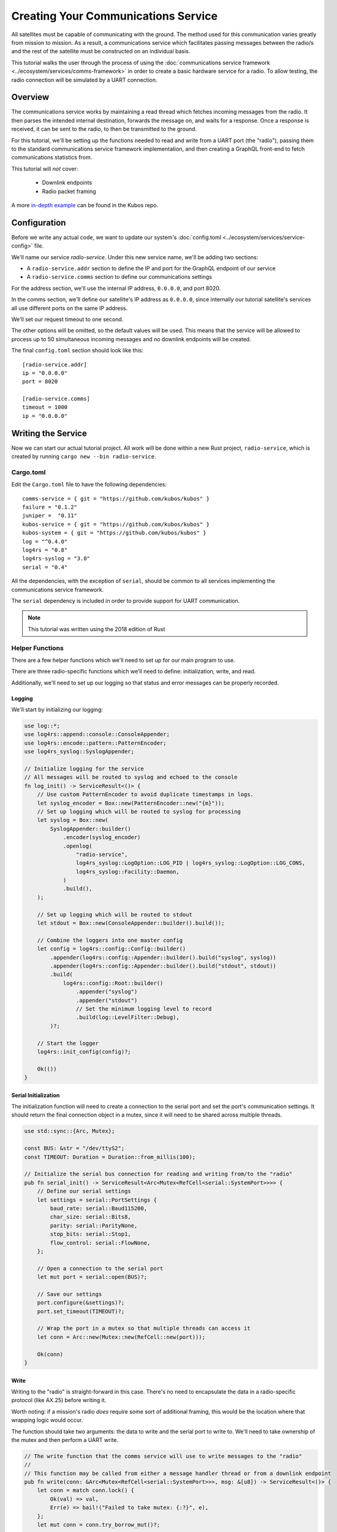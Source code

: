 Creating Your Communications Service
====================================

All satellites must be capable of communicating with the ground.
The method used for this communication varies greatly from mission to mission.
As a result, a communications service which facilitates passing messages between the radio/s and the
rest of the satellite must be constructed on an individual basis.

This tutorial walks the user through the process of using the
:doc:`communications service framework <../ecosystem/services/comms-framework>` in order to create a basic
hardware service for a radio.
To allow testing, the radio connection will be simulated by a UART connection.

Overview
--------

.. uml::

   @startuml

   skinparam linetype polyline
   skinparam linetype ortho
   left to right direction
   rectangle "Telemetry Service" as Telemetry
   rectangle "Mission Application" as App
   rectangle "Radio" as Radio

   package "Communications Service" {
       rectangle "Read Thread" as Read
       rectangle "Message Handler" as Message
       rectangle "Downlink Endpoint" as Downlink
   }

   Radio -right-> Read
   Downlink -up-> Radio
   Message -left-> Radio

   Telemetry .left.> Message
   Message .right.> Telemetry

   Telemetry .> App
   App .> Telemetry

   App .> Downlink

   @enduml


The communications service works by maintaining a read thread which fetches incoming messages from
the radio.
It then parses the intended internal destination, forwards the message on, and waits for a response.
Once a response is received, it can be sent to the radio, to then be transmitted to the ground.

For this tutorial, we'll be setting up the functions needed to read and write from a UART port
(the "radio"), passing them to the standard communications service framework implementation, and
then creating a GraphQL front-end to fetch communications statistics from.

This tutorial will *not* cover:

    - Downlink endpoints
    - Radio packet framing

A more `in-depth example <https://github.com/kubos/kubos/tree/master/examples/serial-comms-service>`__
can be found in the Kubos repo.

Configuration
-------------

Before we write any actual code, we want to update our system's :doc:`config.toml <../ecosystem/services/service-config>`
file.

We'll name our service `radio-service`.
Under this new service name, we'll be adding two sections:

- A ``radio-service.addr`` section to define the IP and port for the GraphQL endpoint of our service
- A ``radio-service.comms`` section to define our communications settings

For the address section, we'll use the internal IP address, ``0.0.0.0``, and port 8020.

In the comms section, we'll define our satellite's IP address as ``0.0.0.0``, since internally our
tutorial satellite's services all use different ports on the same IP address.

We'll set our request timeout to one second.

The other options will be omitted, so the default values will be used.
This means that the service will be allowed to process up to 50 simultaneous incoming messages and
no downlink endpoints will be created.

The final ``config.toml`` section should look like this::

    [radio-service.addr]
    ip = "0.0.0.0"
    port = 8020

    [radio-service.comms]
    timeout = 1000
    ip = "0.0.0.0"

Writing the Service
-------------------

Now we can start our actual tutorial project.
All work will be done within a new Rust project, ``radio-service``, which is created by running
``cargo new --bin radio-service``.

Cargo.toml
~~~~~~~~~~

Edit the ``Cargo.toml`` file to have the following dependencies::

    comms-service = { git = "https://github.com/kubos/kubos" }
    failure = "0.1.2"
    juniper =  "0.11"
    kubos-service = { git = "https://github.com/kubos/kubos" }
    kubos-system = { git = "https://github.com/kubos/kubos" }
    log = "^0.4.0"
    log4rs = "0.8"
    log4rs-syslog = "3.0"
    serial = "0.4"

All the dependencies, with the exception of ``serial``, should be common to all services
implementing the communications service framework.

The ``serial`` dependency is included in order to provide support for UART communication.

.. note::

    This tutorial was written using the 2018 edition of Rust

Helper Functions
~~~~~~~~~~~~~~~~

There are a few helper functions which we'll need to set up for our main program to use.

There are three radio-specific functions which we'll need to define: initialization, write, and read.

Additionally, we'll need to set up our logging so that status and error messages can be properly
recorded.

Logging
^^^^^^^
We'll start by initializing our logging:

.. code-block:: rust

    use log::*;
    use log4rs::append::console::ConsoleAppender;
    use log4rs::encode::pattern::PatternEncoder;
    use log4rs_syslog::SyslogAppender;

    // Initialize logging for the service
    // All messages will be routed to syslog and echoed to the console
    fn log_init() -> ServiceResult<()> {
        // Use custom PatternEncoder to avoid duplicate timestamps in logs.
        let syslog_encoder = Box::new(PatternEncoder::new("{m}"));
        // Set up logging which will be routed to syslog for processing
        let syslog = Box::new(
            SyslogAppender::builder()
                .encoder(syslog_encoder)
                .openlog(
                    "radio-service",
                    log4rs_syslog::LogOption::LOG_PID | log4rs_syslog::LogOption::LOG_CONS,
                    log4rs_syslog::Facility::Daemon,
                )
                .build(),
        );

        // Set up logging which will be routed to stdout
        let stdout = Box::new(ConsoleAppender::builder().build());

        // Combine the loggers into one master config
        let config = log4rs::config::Config::builder()
            .appender(log4rs::config::Appender::builder().build("syslog", syslog))
            .appender(log4rs::config::Appender::builder().build("stdout", stdout))
            .build(
                log4rs::config::Root::builder()
                    .appender("syslog")
                    .appender("stdout")
                    // Set the minimum logging level to record
                    .build(log::LevelFilter::Debug),
            )?;

        // Start the logger
        log4rs::init_config(config)?;

        Ok(())
    }

Serial Initialization
^^^^^^^^^^^^^^^^^^^^^

The initialization function will need to create a connection to the serial port and set the port's
communication settings. It should return the final connection object in a mutex, since it will need
to be shared across multiple threads.

.. code-block:: rust

    use std::sync::{Arc, Mutex};

    const BUS: &str = "/dev/ttyS2";
    const TIMEOUT: Duration = Duration::from_millis(100);

    // Initialize the serial bus connection for reading and writing from/to the "radio"
    pub fn serial_init() -> ServiceResult<Arc<Mutex<RefCell<serial::SystemPort>>>> {
        // Define our serial settings
        let settings = serial::PortSettings {
            baud_rate: serial::Baud115200,
            char_size: serial::Bits8,
            parity: serial::ParityNone,
            stop_bits: serial::Stop1,
            flow_control: serial::FlowNone,
        };

        // Open a connection to the serial port
        let mut port = serial::open(BUS)?;

        // Save our settings
        port.configure(&settings)?;
        port.set_timeout(TIMEOUT)?;

        // Wrap the port in a mutex so that multiple threads can access it
        let conn = Arc::new(Mutex::new(RefCell::new(port)));

        Ok(conn)
    }

Write
^^^^^

Writing to the "radio" is straight-forward in this case.
There's no need to encapsulate the data in a radio-specific protocol (like AX.25) before writing it.

Worth noting: if a mission's radio *does* require some sort of additional framing, this would be the
location where that wrapping logic would occur.

The function should take two arguments: the data to write and the serial port to write to.
We'll need to take ownership of the mutex and then perform a UART write.

.. code-block:: rust

    // The write function that the comms service will use to write messages to the "radio"
    //
    // This function may be called from either a message handler thread or from a downlink endpoint
    pub fn write(conn: &Arc<Mutex<RefCell<serial::SystemPort>>>, msg: &[u8]) -> ServiceResult<()> {
        let conn = match conn.lock() {
            Ok(val) => val,
            Err(e) => bail!("Failed to take mutex: {:?}", e),
        };
        let mut conn = conn.try_borrow_mut()?;

        conn.write(msg).and_then(|num| {
            debug!("Wrote {} bytes to radio", num);
            Ok(())
        })?;

        Ok(())
    }

Read
^^^^

The read function will take ownership of the mutex and then wait for a message from the "radio".

It should continue to attempt to fetch messages until either:

    a) A message is returned
    b) A non-timeout error is encountered

The read loop should take care to free the mutex after each read attempt so that any threads wanting
to perform write operations are not perpetually blocked.

.. code-block:: rust

    // The read function that the comms service read thread will call to wait for messages from the
    // "radio"
    //
    // Returns once a message has been received
    const MAX_READ: usize = 4096;
    pub fn read(conn: &Arc<Mutex<RefCell<serial::SystemPort>>>) -> ServiceResult<Vec<u8>> {
        loop {
            // Note: These brackets force the program to release the serial port's mutex so that any
            // threads waiting on it in order to perform a write may do so
            {
                // Take ownership of the serial port
                let conn = match conn.lock() {
                    Ok(val) => val,
                    Err(e) => {
                        error!("Failed to take mutex: {:?}", e);
                        panic!();
                    }
                };
                let mut conn = conn.try_borrow_mut()?;

                // Try to get a message from the radio
                let mut packet: Vec<u8> = vec![0; MAX_READ];
                match conn.read(packet.as_mut_slice()) {
                    Ok(num) => {
                        packet.resize(num, 0);

                        debug!("Read {} bytes from radio", packet.len());
                        return Ok(packet);
                    }
                    Err(ref err) => match err.kind() {
                        ::std::io::ErrorKind::TimedOut => {}
                        other => bail!("Radio read failed: {:?}", other),
                    },
                }
            }

            // Sleep for a moment so that other threads have the chance to grab the serial port mutex
            thread::sleep(Duration::from_millis(10));
        }
    }

Beaglebone Black
################

The Beaglebone Black's `UART kernel driver <https://github.com/torvalds/linux/blob/master/drivers/tty/serial/8250/8250_omap.c>`__
has a peculiar behavior where it will only read, at most, 48 bytes at a time before triggering an
interrupt and returning the bytes to the `read` caller.

As a result, we'll need to modify our read function to continue to make `read` calls until either
a) we read less than 48 bytes in one go, or b) the read call returns a timeout.

The resulting function should look like this:

.. code-block:: rust

    // The read function that the comms service read thread will call to wait for messages from the
    // "radio"
    //
    // Returns once a message has been received
    const MAX_READ: usize = 48;
    pub fn read(conn: &Arc<Mutex<RefCell<serial::SystemPort>>>) -> ServiceResult<Vec<u8>> {
        loop {
            // Note: These brackets force the program to release the serial port's mutex so that any
            // threads waiting on it in order to perform a write may do so
            {
                // Take ownership of the serial port
                let conn = match conn.lock() {
                    Ok(val) => val,
                    Err(e) => {
                        error!("Failed to take mutex: {:?}", e);
                        panic!();
                    }
                };
                let mut conn = conn.try_borrow_mut()?;

                // Loop until either a full message has been received or a non-timeout error has occured
                let mut packet = vec![];
                loop {
                    let mut buffer: Vec<u8> = vec![0; MAX_READ];
                    match conn.read(buffer.as_mut_slice()) {
                        Ok(num) => {
                            buffer.resize(num, 0);
                            packet.append(&mut buffer);

                            debug!("Read {} bytes from radio", packet.len());

                            if num < MAX_READ {
                                return Ok(packet);
                            }
                        }
                        Err(ref err) => match err.kind() {
                            ::std::io::ErrorKind::TimedOut => {
                                if packet.len() > 0 {
                                    return Ok(packet);
                                } else {
                                    break;
                                }
                            }
                            other => bail!("Radio read failed: {:?}", other),
                        },
                    };
                }
            }

            // Sleep for a moment so that other threads have the chance to grab the serial port mutex
            thread::sleep(Duration::from_millis(10));
        }
    }

Main Logic
~~~~~~~~~~

Now that the helper functions are in place, we can set up our main service logic.

Our project will need to:

    - Start logging
    - Intialize the connection with the serial port
    - Fetch the configuration settings from the ``config.toml`` file
    - Setup the final communication configuration
    - Start the communication service thread
    - Start the GraphQL endpoint logic which will loop forever to keep program from ending

Configuration
^^^^^^^^^^^^^

After setting up logging, we'll want to fetch our service's configuration settings from the
``config.toml`` file and extract the communications settings:

.. code-block:: rust

    fn main() -> ServiceResult<()> {
        // Initialize logging for the program
        log_init()?;

        // Get the main service configuration from the system's config.toml file
        let service_config = kubos_system::Config::new("radio-service")?;

        // Pull out our communication settings
        let config = CommsConfig::new(service_config)?;
    }

Communication Initialization
^^^^^^^^^^^^^^^^^^^^^^^^^^^^

Now we'll be setting up our instance of the |CommsControlBlock|, which is the main control
structure used by the communications service framework in order to store all of the settings and
communication components.

The |CommsControlBlock| contains five elements:

    - A pointer to the function used to read messages from the radio
    - A list of pointers to functions used to write messages to the radio
    - The entity used to connect to the radio to read messages
    - The entity used to connect to the radio to write messages
    - The communication settings extracted in the previous step

Since we're using a single UART port for our communication, the read and write entities will be the
same: the initialized port structure.

Our read function pointer will correspond with the ``read`` helper function we created previously.

The write function list will consist of a single entry: the ``write`` helper function.

The initialization should look like this:

.. code-block:: rust

    fn main() -> ServiceResult<()> {
        // Initialize logging for the program
        log_init()?;

        // Get the main service configuration from the system's config.toml file
        let service_config = kubos_system::Config::new("radio-service")?;

        // Pull out our communication settings
        let config = CommsConfig::new(service_config)?;

        // Initialize the serial port
        let conn = serial_init()?;

        // In this instance, reading and writing are done over the same connection,
        // so we'll just clone the UART port connection
        let read_conn = conn.clone();
        let write_conn = conn;

        // Tie everything together in our final control block
        let control = CommsControlBlock::new(
            Some(Arc::new(comms::read)),
            vec![Arc::new(comms::write)],
            read_conn,
            write_conn,
            config,
        )?;
    }

Starting Communication
^^^^^^^^^^^^^^^^^^^^^^

Finally, we can start our communication threads.
We'll use the |comms-service-start| function, passing it our control block as well as a
|CommsTelemetry| instance to use for recording communication metrics.

For the moment, we'll put a loop at the end of our program to keep from exiting.

.. code-block:: rust

    fn main() -> ServiceResult<()> {
        // Initialize logging for the program
        log_init()?;

        // Get the main service configuration from the system's config.toml file
        let service_config = kubos_system::Config::new("radio-service")?;

        // Pull out our communication settings
        let config = CommsConfig::new(service_config)?;

        // Initialize the serial port
        let conn = serial_init(BUS)?;

        // Set up the comms configuration
        // In this instance, reading and writing are done over the same connection,
        // so we'll just clone the UART port connection
        let read_conn = conn.clone();
        let write_conn = conn;

        let control = CommsControlBlock::new(
            Some(Arc::new(read)),
            vec![Arc::new(write)],
            read_conn,
            write_conn,
            config,
        )?;

        // Set up our communications telemetry structure
        let telemetry = Arc::new(Mutex::new(CommsTelemetry::default()));

        // Start the comms service thread
        CommsService::start::<Arc<Mutex<RefCell<serial::SystemPort>>>, SpacePacket>(control, &telemetry)?;

        // TODO: Start the GraphQL service
        loop {}
    }

Final Code
~~~~~~~~~~

All together, our code so far should look like this:

.. code-block:: rust

    // Return type for this service.
    type ServiceResult<T> = Result<T, Error>;
    
    use comms_service::*;
    use failure::*;
    use log::*;
    use log4rs::append::console::ConsoleAppender;
    use log4rs::encode::pattern::PatternEncoder;
    use log4rs_syslog::SyslogAppender;
    use serial;
    use serial::prelude::*;
    use std::cell::RefCell;
    use std::io::prelude::*;
    use std::sync::{Arc, Mutex};
    use std::thread;
    use std::time::Duration;
    
    const BUS: &str = "/dev/ttyS2";
    // Maximum number of bytes to attempt to read at one time
    const MAX_READ: usize = 48;
    const TIMEOUT: Duration = Duration::from_millis(100);
    
    // Initialize logging for the service
    // All messages will be routed to syslog and echoed to the console
    fn log_init() -> ServiceResult<()> {
        // Use custom PatternEncoder to avoid duplicate timestamps in logs.
        let syslog_encoder = Box::new(PatternEncoder::new("{m}"));
        // Set up logging which will be routed to syslog for processing
        let syslog = Box::new(
            SyslogAppender::builder()
                .encoder(syslog_encoder)
                .openlog(
                    "radio-service",
                    log4rs_syslog::LogOption::LOG_PID | log4rs_syslog::LogOption::LOG_CONS,
                    log4rs_syslog::Facility::Daemon,
                )
                .build(),
        );
    
        // Set up logging which will be routed to stdout
        let stdout = Box::new(ConsoleAppender::builder().build());
    
        // Combine the loggers into one master config
        let config = log4rs::config::Config::builder()
            .appender(log4rs::config::Appender::builder().build("syslog", syslog))
            .appender(log4rs::config::Appender::builder().build("stdout", stdout))
            .build(
                log4rs::config::Root::builder()
                    .appender("syslog")
                    .appender("stdout")
                    // Set the minimum logging level to record
                    .build(log::LevelFilter::Debug),
            )?;
    
        // Start the logger
        log4rs::init_config(config)?;
    
        Ok(())
    }
    
    // Initialize the serial bus connection for reading and writing from/to the "radio"
    pub fn serial_init(bus: &str) -> ServiceResult<Arc<Mutex<RefCell<serial::SystemPort>>>> {
        let settings = serial::PortSettings {
            baud_rate: serial::Baud115200,
            char_size: serial::Bits8,
            parity: serial::ParityNone,
            stop_bits: serial::Stop1,
            flow_control: serial::FlowNone,
        };
    
        let mut port = serial::open(bus)?;
    
        port.configure(&settings)?;
        port.set_timeout(TIMEOUT)?;
    
        // Wrap the port in a mutex so that multiple threads can access it
        let conn = Arc::new(Mutex::new(RefCell::new(port)));
    
        Ok(conn)
    }
    
    // The read function that the comms service read thread will call to wait for messages from the
    // "radio"
    //
    // Returns once a message has been received
    pub fn read(conn: &Arc<Mutex<RefCell<serial::SystemPort>>>) -> ServiceResult<Vec<u8>> {
        loop {
            // Note: These brackets force the program to release the serial port's mutex so that any
            // threads waiting on it in order to perform a write may do so
            {
                // Take ownership of the serial port
                let conn = match conn.lock() {
                    Ok(val) => val,
                    Err(e) => {
                        error!("Failed to take mutex: {:?}", e);
                        panic!();
                    }
                };
                let mut conn = conn.try_borrow_mut()?;
    
                // Loop until either a full message has been received or a non-timeout error has occured
                //
                // Note: This program was written for the Beaglebone Black. The BBB UART driver
                // (8250_omap.c) has a peculiar behavior where it will only read, at most, 48 bytes at
                // a time before triggering an interrupt and returning the bytes to the `read` caller.
                // As a result, we'll continue to make `read` calls until either a) we read less than
                // 48 bytes in one go, or b) the read call returns a timeout
                let mut packet = vec![];
                loop {
                    let mut buffer: Vec<u8> = vec![0; MAX_READ];
                    match conn.read(buffer.as_mut_slice()) {
                        Ok(num) => {
                            buffer.resize(num, 0);
                            packet.append(&mut buffer);
    
                            debug!("Read {} bytes from radio", packet.len());
    
                            if num < MAX_READ {
                                return Ok(packet);
                            }
                        }
                        Err(ref err) => match err.kind() {
                            ::std::io::ErrorKind::TimedOut => {
                                if packet.len() > 0 {
                                    return Ok(packet);
                                } else {
                                    break;
                                }
                            }
                            other => bail!("Radio read failed: {:?}", other),
                        },
                    };
                }
            }
    
            // Sleep for a moment so that other threads have the chance to grab the serial port mutex
            thread::sleep(Duration::from_millis(10));
        }
    }
    
    // The write function that the comms service will use to write messages to the "radio"
    //
    // This function may be called from either a message handler thread or from a downlink endpoint
    pub fn write(conn: &Arc<Mutex<RefCell<serial::SystemPort>>>, msg: &[u8]) -> ServiceResult<()> {
        let conn = match conn.lock() {
            Ok(val) => val,
            Err(e) => bail!("Failed to take mutex: {:?}", e),
        };
        let mut conn = conn.try_borrow_mut()?;
    
        conn.write(msg).and_then(|num| {
            debug!("Wrote {} bytes to radio", num);
            Ok(())
        })?;
    
        Ok(())
    }
    
    fn main() -> ServiceResult<()> {
        // Initialize logging for the program
        log_init()?;
    
        // Get the main service configuration from the system's config.toml file
        let service_config = kubos_system::Config::new("test-comms")?;
    
        // Pull out our communication settings
        let config = CommsConfig::new(service_config)?;
    
        // Initialize the serial port
        let conn = serial_init(BUS)?;
    
        // Set up the comms configuration
        // In this instance, reading and writing are done over the same connection,
        // so we'll just clone the UART port connection
        let read_conn = conn.clone();
        let write_conn = conn;
    
        let control = CommsControlBlock::new(
            Some(Arc::new(read)),
            vec![Arc::new(write)],
            read_conn,
            write_conn,
            config,
        )?;
    
        // Set up our communications telemetry structure
        let telemetry = Arc::new(Mutex::new(CommsTelemetry::default()));
    
        // Start the comms service thread
        CommsService::start::<Arc<Mutex<RefCell<serial::SystemPort>>>, SpacePacket>(
            control, &telemetry,
        )?;
    
        // TODO: Start the GraphQL service
        loop {}
    }


Testing
-------

The SDK is packaged with a client to help test our new UART comms service,
`uart-comms-client <https://github.com/kubos/kubos/tree/master/clients/uart-comms-client>`__.

This client program will take the input data, wrap it in a UDP packet, and then send it over the
requested serial device.

.. note::

    If you are using a local development environment, instead of an instance of the SDK, you'll need
    to clone the repo and navigate to the uart-comms-client folder.
    You'll then run the program with ``cargo run -- {command args}``.

The program has the following syntax::

    UART Comms Client

    USAGE:
        uart-comms-client [OPTIONS] <data> -b <bus> -p <port>

    FLAGS:
        -h, --help       Prints help information
        -V, --version    Prints version information

    OPTIONS:
        -b <bus>              Serial Device
        -f <file>             File containing data to send
        -p <port>             Destination port

    ARGS:
        <data>    Data to send

Setup
~~~~~

Software
^^^^^^^^

Build the comms service, being careful to cross-compile for the target OBC, then transfer the binary
to the OBC.

Information about building and transferring Rust projects can be found in the
:doc:`../getting-started/using-rust` doc.

Once transferred, log into the board and start the service.
Leave this connection to the OBC open so that you can view the service's output

Hardware
^^^^^^^^

Connect an FTDI cable between the OBC's UART port and your PC.
At a minimum, the FTDI's ground (black), TX (orange), and RX (yellow) lines should be connected.

If you are using an instance of the SDK, the cable should automatically be detected by the SDK and
given an alias of ``/dev/FTDI``.

.. note::

    If you have more than one FTDI cable connected, you will have to identify and use the correct
    ``/dev/ttyUSB*`` device instead.

If you are using a local development environment, refer to the :doc:`comms setup <../obc-docs/comms-setup>` doc
instead in order to set up communication.

Execution
~~~~~~~~~

To start, we'll send a simple telemetry request to the telemetry service running on the OBC.
By default, the telemetry service uses port 8006 for GraphQL requests.

From the SDK, run the following command::

    $ uart-comms-client "{telemetry(latest: 10){subsystem, parameter, value}" -b /dev/FTDI -p 8006
    
Or, from your local dev environment::

    $ cargo run -- "{telemetry(latest: 10){subsystem, parameter, value}" -b /dev/FTDI -p 8006

You should see the following output::

    Response: {"data":{"telemetry":[]},"errors":""}

.. note::

    It is possible that data will be dropped during the transfer process.
    This will be indicated by an output message of ``Error: ErrorMessage { msg: "Checksum mismatch" }``.
    If this occurs, re-run the client command.

Troubleshooting
~~~~~~~~~~~~~~~

If the client program times out (indicated by ``Error: ErrorMessage { msg: "Timed out waiting for response" }``),
check the following:

    - Communications service is running on the target OBC
    - Telemetry service is running on the target OBC
    - OBC's UART port is correctly wired to the user's PC
    - Destination IP given to the client matches the ``ip`` parameter in the service
    - Port given to the client matches the port of the telemetry service (this is defined in
      the systems ``config.toml`` file. The default location is ``/etc/kubos-config.toml``)

GraphQL
-------

To finish the communications service, we want to expose all telemetry data collected through a
GraphQL front-end.

The telemetry structure, |CommsTelemetry|, has the following fields:

    - ``packets_up`` - Number of packets successfully uplinked (transferred from a client to the
      service)
    - ``packets_down`` - Number of packets successfully downlinked (transferred from the service to
      a client)
    - ``failed_packets_up`` - Number of bad packets received from a client
    - ``failed_packets_down`` - Number of packets the service failed to write to a client
    - ``error`` - General list of errors which have occurred within the service

We'll create two new files to handle the GraphQL portion of the service: `model.rs` and `schema.rs`.

Schema
~~~~~~

The schema file defines the front-end queries that will be available.
We'll also need to define a mutation section (which will remain empty for now) in order to be able
to compile the program.

The file should look like this:

.. code-block:: rust

    use juniper::FieldResult;
    use crate::model::Subsystem;

    type Context = kubos_service::Context<Subsystem>;

    pub struct QueryRoot;

    graphql_object!(QueryRoot: Context as "Query" |&self| {
        // Test query to verify service is running without attempting
        // to communicate with the underlying subsystem
        field ping() -> FieldResult<String>
        {
            Ok(String::from("pong"))
        }

        // Request number of bad uplink packets
        field failed_packets_up(&executor) -> FieldResult<i32>
        {
            Ok(executor.context().subsystem().failed_packets_up()?)
        }

        // Request number of bad downlink packets
        field failed_packets_down(&executor) -> FieldResult<i32>
        {
            Ok(executor.context().subsystem().failed_packets_down()?)
        }

        // Request number of packets successfully uplinked
        field packets_up(&executor) -> FieldResult<i32>
        {
            Ok(executor.context().subsystem().packets_up()?)
        }

        // Request number of packets successfully downlinked
        field packets_down(&executor) -> FieldResult<i32>
        {
            Ok(executor.context().subsystem().packets_down()?)
        }

        // Request errors that have occured
        field errors(&executor) -> FieldResult<Vec<String>>
        {
            Ok(executor.context().subsystem().errors()?)
        }
    });

    pub struct MutationRoot;

    /// Base GraphQL mutation model
    graphql_object!(MutationRoot: Context as "Mutation" |&self| {

    });

Model
~~~~~

The model file is used to define the back-end functions which fetch the actual data requested.

Each function will take ownership of the telemetry structure's mutex and then return a particular
field.

The file should look like this:

.. code-block:: rust

    use comms_service::CommsTelemetry;
    use std::sync::{Arc, Mutex};

    #[derive(Clone)]
    pub struct Subsystem {
        telem: Arc<Mutex<CommsTelemetry>>,
    }

    impl Subsystem {
        pub fn new(telem: Arc<Mutex<CommsTelemetry>>) -> Subsystem {
            Subsystem { telem }
        }

        pub fn failed_packets_up(&self) -> Result<i32, String> {
            match self.telem.lock() {
                Ok(data) => Ok(data.failed_packets_up),
                Err(_) => Err("Failed to lock telemetry".to_owned()),
            }
        }

        pub fn failed_packets_down(&self) -> Result<i32, String> {
            match self.telem.lock() {
                Ok(data) => Ok(data.failed_packets_down),
                Err(_) => Err("Failed to lock telemetry".to_owned()),
            }
        }

        pub fn packets_up(&self) -> Result<i32, String> {
            match self.telem.lock() {
                Ok(data) => Ok(data.packets_up),
                Err(_) => Err("Failed to lock telemetry".to_owned()),
            }
        }

        pub fn packets_down(&self) -> Result<i32, String> {
            match self.telem.lock() {
                Ok(data) => Ok(data.packets_down),
                Err(_) => Err("Failed to lock telemetry".to_owned()),
            }
        }

        pub fn errors(&self) -> Result<Vec<String>, String> {
            match self.telem.lock() {
                Ok(data) => {
                    Ok(data.errors.to_owned())
                }
                Err(_) => Err("Failed to lock telemetry".to_owned()),
            }
        }
    }

Main Logic
~~~~~~~~~~

We can now define and start our GraphQL front-end in the main code:

.. code-block:: rust

    #[macro_use]
    extern crate juniper;

    mod schema;
    mod model;

    use crate::model::*;
    use crate::schema::*;
    
    use kubos_service::Service;

    fn main() -> ServiceResult<()> {
        // Initialize logging for the program
        log_init()?;

        // Get the main service configuration from the system's config.toml file
        let service_config = kubos_system::Config::new("radio-service")?;

        // Pull out our communication settings
        let config = CommsConfig::new(service_config.clone())?;
        debug!("Config: {:?}", config);

        // Initialize the serial port
        let conn = serial_init(BUS)?;

        // Set up the comms configuration
        // In this instance, reading and writing are done over the same connection,
        // so we'll just clone the UART port connection
        let read_conn = conn.clone();
        let write_conn = conn;

        let control = CommsControlBlock::new(
            Some(Arc::new(read)),
            vec![Arc::new(write)],
            read_conn,
            write_conn,
            config,
        );

        let telemetry = Arc::new(Mutex::new(CommsTelemetry::default()));

        // Start the comms service thread
        CommsService::start::<Arc<Mutex<RefCell<serial::SystemPort>>>, SpacePacket>(control, telemetry.clone())?;

        // Start the GraphQL front-end
        Service::new(service_config, Subsystem::new(telemetry), QueryRoot, MutationRoot).start();

        Ok(())
    }

Testing
~~~~~~~

Now that the code is complete, we can use our communications service to send a query to itself::

    $ uart-comms-client -b /dev/FTDI -p 8020 "{packetsUp,packetsDown,failedPacketsUp,failedPacketsDown,errors}"
    Response: {"data":{"failedPacketsDown":0,"failedPacketsUp":0,"packetsDown":4,"packetsUp":5},"errors":[]}

.. |comms-service-start| raw:: html

    <a href="../rust-docs/comms_service/struct.CommsService.html#method.start" target="_blank">CommsService::start</a>

.. |CommsControlBlock| raw:: html

    <a href="../rust-docs/comms_service/struct.CommsControlBlock.html" target="_blank">CommsControlBlock</a>

.. |CommsTelemetry| raw:: html

    <a href="../rust-docs/comms_service/struct.CommsTelemetry.html" target="_blank">CommsTelemetry</a>
